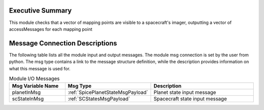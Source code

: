 Executive Summary
-----------------
This module checks that a vector of mapping points are visible to a spacecraft's imager, outputting a vector of accessMessages for each mapping point

Message Connection Descriptions
-------------------------------
The following table lists all the module input and output messages.  
The module msg connection is set by the user from python.  
The msg type contains a link to the message structure definition, while the description 
provides information on what this message is used for.

.. list-table:: Module I/O Messages
    :widths: 25 25 50
    :header-rows: 1

    * - Msg Variable Name
      - Msg Type
      - Description
    * - planetInMsg
      - :ref:`SpicePlanetStateMsgPayload`
      - Planet state input message
    * - scStateInMsg
      - :ref:`SCStatesMsgPayload`
      - Spacecraft state input message

